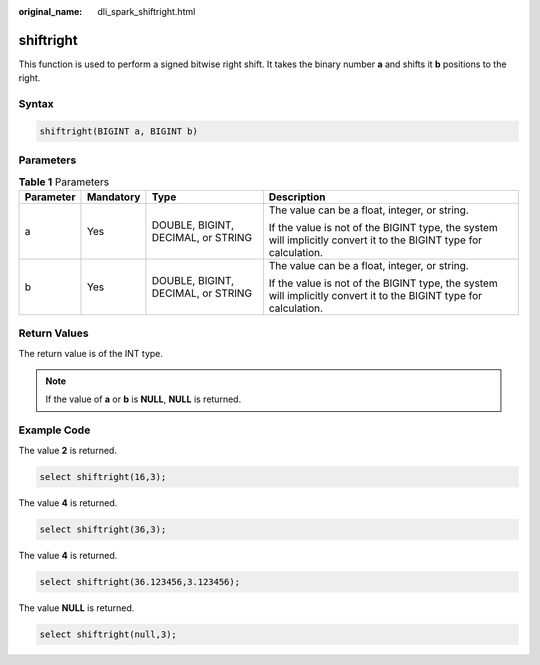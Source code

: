 :original_name: dli_spark_shiftright.html

.. _dli_spark_shiftright:

shiftright
==========

This function is used to perform a signed bitwise right shift. It takes the binary number **a** and shifts it **b** positions to the right.

Syntax
------

.. code-block::

   shiftright(BIGINT a, BIGINT b)

Parameters
----------

.. table:: **Table 1** Parameters

   +-----------------+-----------------+------------------------------------+-------------------------------------------------------------------------------------------------------------------+
   | Parameter       | Mandatory       | Type                               | Description                                                                                                       |
   +=================+=================+====================================+===================================================================================================================+
   | a               | Yes             | DOUBLE, BIGINT, DECIMAL, or STRING | The value can be a float, integer, or string.                                                                     |
   |                 |                 |                                    |                                                                                                                   |
   |                 |                 |                                    | If the value is not of the BIGINT type, the system will implicitly convert it to the BIGINT type for calculation. |
   +-----------------+-----------------+------------------------------------+-------------------------------------------------------------------------------------------------------------------+
   | b               | Yes             | DOUBLE, BIGINT, DECIMAL, or STRING | The value can be a float, integer, or string.                                                                     |
   |                 |                 |                                    |                                                                                                                   |
   |                 |                 |                                    | If the value is not of the BIGINT type, the system will implicitly convert it to the BIGINT type for calculation. |
   +-----------------+-----------------+------------------------------------+-------------------------------------------------------------------------------------------------------------------+

Return Values
-------------

The return value is of the INT type.

.. note::

   If the value of **a** or **b** is **NULL**, **NULL** is returned.

Example Code
------------

The value **2** is returned.

.. code-block::

   select shiftright(16,3);

The value **4** is returned.

.. code-block::

   select shiftright(36,3);

The value **4** is returned.

.. code-block::

   select shiftright(36.123456,3.123456);

The value **NULL** is returned.

.. code-block::

   select shiftright(null,3);
